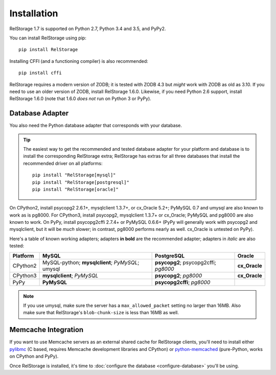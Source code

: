 ==============
 Installation
==============

RelStorage 1.7 is supported on Python 2.7, Python 3.4 and 3.5, and PyPy2.

You can install RelStorage using pip::

    pip install RelStorage

Installing CFFI (and a functioning compiler) is also recommended::

    pip install cffi

RelStorage requires a modern version of ZODB; it is tested with ZODB
4.3 but *might* work with ZODB as old as 3.10. If you need to use an
older version of ZODB, install RelStorage 1.6.0. Likewise, if you need
Python 2.6 support, install RelStorage 1.6.0 (note that 1.6.0 *does
not* run on Python 3 or PyPy).

Database Adapter
================

You also need the Python database adapter that corresponds with your
database.

.. tip::
   The easiest way to get the recommended and tested database adapter for
   your platform and database is to install the corresponding RelStorage
   extra; RelStorage has extras for all three databases that install
   the recommended driver on all platforms::

    pip install "RelStorage[mysql]"
    pip install "RelStorage[postgresql]"
    pip install "RelStorage[oracle]"


On CPython2, install psycopg2 2.6.1+, mysqlclient 1.3.7+, or cx_Oracle
5.2+; PyMySQL 0.7 and umysql are also known to work as is pg8000. For
CPython3, install psycopg2, mysqlclient 1.3.7+ or cx_Oracle; PyMySQL
and pg8000 are also known to work. On PyPy, install psycopg2cffi
2.7.4+ or PyMySQL 0.6.6+ (PyPy will generally work with psycopg2 and
mysqlclient, but it will be *much* slower; in contrast, pg8000
performs nearly as well. cx_Oracle is untested on PyPy).

Here's a table of known working adapters; adapters **in bold** are the recommended
adapter; adapters in *italic* are also tested:

========   ================      =================     ======
Platform   MySQL                 PostgreSQL            Oracle
========   ================      =================     ======
CPython2   MySQL-python;         **psycopg2**;         **cx_Oracle**
           **mysqlclient**;      psycopg2cffi;
           *PyMySQL*;            *pg8000*
           umysql
CPython3   **mysqlclient**;      **psycopg2**;         **cx_Oracle**
           *PyMySQL*             *pg8000*
PyPy       **PyMySQL**           **psycopg2cffi**;
                                 *pg8000*
========   ================      =================     ======

.. note:: If you use umysql, make sure the server has a
          ``max_allowed_packet`` setting no larger than 16MB. Also
          make sure that RelStorage's ``blob-chunk-size`` is less than
          16MB as well.

Memcache Integration
====================

If you want to use Memcache servers as an external shared cache for
RelStorage clients, you'll need to install either `pylibmc
<https://pypi.python.org/pypi/pylibmc>`_ (C based, requires Memcache
development libraries and CPython) or `python-memcached
<https://pypi.python.org/pypi/python-memcached>`_ (pure-Python, works
on CPython and PyPy).


Once RelStorage is installed, it's time to :doc:`configure the database <configure-database>`
you'll be using.
